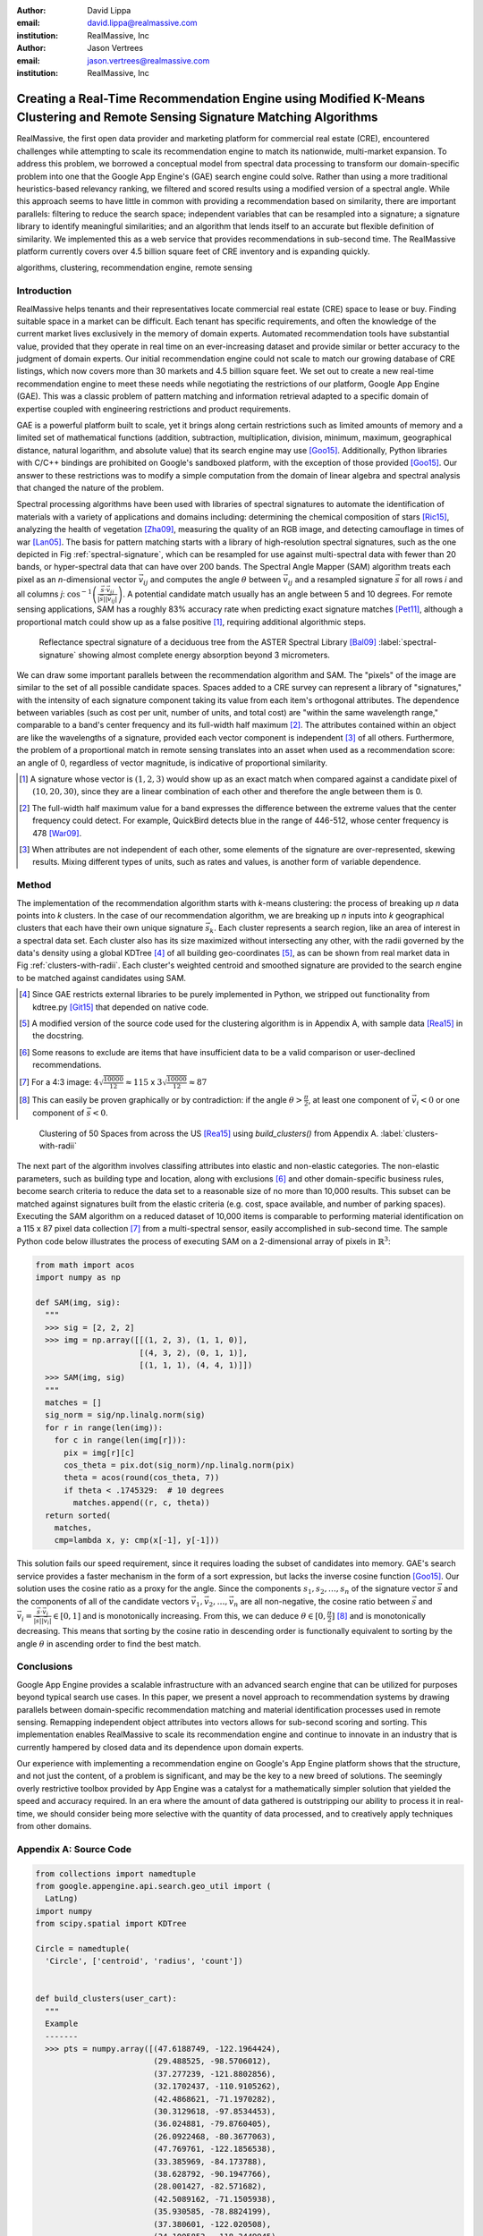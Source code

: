 :author: David Lippa
:email: david.lippa@realmassive.com
:institution: RealMassive, Inc

:author: Jason Vertrees
:email: jason.vertrees@realmassive.com
:institution: RealMassive, Inc

.. |nbsp| unicode:: 0xA0
   :trim:

-----------------------------------------------------------------------------------------------------------------------------
Creating a Real-Time Recommendation Engine using Modified K-Means Clustering and Remote Sensing Signature Matching Algorithms
-----------------------------------------------------------------------------------------------------------------------------

.. class:: abstract

   RealMassive, the first open data provider and marketing platform for commercial real estate (CRE), encountered challenges while attempting to scale its recommendation engine to match its nationwide, multi-market expansion. To address this problem, we borrowed a conceptual model from spectral data processing to transform our domain-specific problem into one that the Google App Engine's (GAE) search engine could solve. Rather than using a more traditional heuristics-based relevancy ranking, we filtered and scored results using a modified version of a spectral angle. While this approach seems to have little in common with providing a recommendation based on similarity, there are important parallels: filtering to reduce the search space; independent variables that can be resampled into a signature; a signature library to identify meaningful similarities; and an algorithm that lends itself to an accurate but flexible definition of similarity. We implemented this as a web service that provides recommendations in sub-second time. The RealMassive platform currently covers over 4.5 billion square feet of CRE inventory and is expanding quickly.

.. class:: keywords

   algorithms, clustering, recommendation engine, remote sensing

Introduction
------------

RealMassive helps tenants and their representatives locate commercial real estate (CRE) space to lease or buy. Finding suitable space in a market can be difficult. Each tenant has specific requirements, and often the knowledge of the current market lives exclusively in the memory of domain experts. Automated recommendation tools have substantial value, provided that they operate in real time on an ever-increasing dataset and provide similar or better accuracy to the judgment of domain experts. Our initial recommendation engine could not scale to match our growing database of CRE listings, which now covers more than 30 markets and 4.5 billion square feet. We set out to create a new real-time recommendation engine to meet these needs while negotiating the restrictions of our platform, Google App Engine (GAE). This was a classic problem of pattern matching and information retrieval adapted to a specific domain of expertise coupled with engineering restrictions and product requirements.

GAE is a powerful platform built to scale, yet it brings along certain restrictions such as limited amounts of memory and a limited set of mathematical functions (addition, subtraction, multiplication, division, minimum, maximum, geographical distance, natural logarithm, and absolute value) that its search engine may use [Goo15]_. Additionally, Python libraries with C/C++ bindings are prohibited on Google's sandboxed platform, with the exception of those provided [Goo15]_. Our answer to these restrictions was to modify a simple computation from the domain of linear algebra and spectral analysis that changed the nature of the problem.

Spectral processing algorithms have been used with libraries of spectral signatures to automate the identification of materials with a variety of applications and domains including: determining the chemical composition of stars [Ric15]_, analyzing the health of vegetation [Zha09]_, measuring the quality of an RGB image, and detecting camouflage in times of war [Lan05]_. The basis for pattern matching starts with a library of high-resolution spectral signatures, such as the one depicted in Fig |nbsp| :ref:`spectral-signature`, which can be resampled for use against multi-spectral data with fewer than 20 bands, or hyper-spectral data that can have over 200 bands. The Spectral Angle Mapper (SAM) algorithm treats each pixel as an *n*-dimensional vector :math:`\vec{v_{ij}}` and computes the angle :math:`\theta` between :math:`\vec{v_{ij}}` and a resampled signature :math:`\vec{s}` for all rows *i* and all columns *j*: :math:`\cos^{-1}\left(\frac{\vec{s} \cdot \vec{v_{ij}}}{\left|\vec{s}\right| \left|\vec{v_{ij}}\right|} \right)`. A potential candidate match usually has an angle between 5 and 10 degrees. For remote sensing applications, SAM has a roughly 83% accuracy rate when predicting exact signature matches [Pet11]_, although a proportional match could show up as a false positive [#]_, requiring additional algorithmic steps.

.. figure:: spectrum.png

   Reflectance spectral signature of a deciduous tree from the ASTER Spectral Library [Bal09]_ :label:`spectral-signature` showing almost complete energy absorption beyond 3 |nbsp| micrometers.

We can draw some important parallels between the recommendation algorithm and SAM. The "pixels" of the image are similar to the set of all possible candidate spaces. Spaces added to a CRE survey can represent a library of "signatures," with the intensity of each signature component taking its value from each item's orthogonal attributes. The dependence between variables (such as cost per unit, number of units, and total cost) are "within the same wavelength range," comparable to a band's center frequency and its full-width half maximum [#]_. The attributes contained within an object are like the wavelengths of a signature, provided each vector component is independent [#]_ of all others. Furthermore, the problem of a proportional match in remote sensing translates into an asset when used as a recommendation score: an angle of 0, regardless of vector magnitude, is indicative of proportional similarity.

.. [#] A signature whose vector is :math:`(1, 2, 3)` would show up as an exact match when compared against a candidate pixel of :math:`(10, 20, 30)`, since they are a linear combination of each other and therefore the angle between them is 0.

.. [#] The full-width half maximum value for a band expresses the difference between the extreme values that the center frequency could detect. For example, QuickBird detects blue in the range of 446-512, whose center frequency is 478 [War09]_.

.. [#] When attributes are not independent of each other, some elements of the signature are over-represented, skewing results. Mixing different types of units, such as rates and values, is another form of variable dependence.

Method
------

The implementation of the recommendation algorithm starts with *k*-means clustering: the process of breaking up *n* data points into *k* clusters. In the case of our recommendation algorithm, we are breaking up *n* inputs into *k* geographical clusters that each have their own unique signature :math:`\vec{s_k}`. Each cluster represents a search region, like an area of interest in a spectral data set. Each cluster also has its size maximized without intersecting any other, with the radii governed by the data's density using a global KDTree [#]_ of all building geo-coordinates [#]_, as can be shown from real market data in Fig |nbsp| :ref:`clusters-with-radii`. Each cluster's weighted centroid and smoothed signature are provided to the search engine to be matched against candidates using SAM.

.. [#] Since GAE restricts external libraries to be purely implemented in Python, we stripped out functionality from kdtree.py [Git15]_ that depended on native code.

.. [#] A modified version of the source code used for the clustering algorithm is in Appendix A, with sample data [Rea15]_ in the docstring.

.. [#] Some reasons to exclude are items that have insufficient data to be a valid comparison or user-declined recommendations.

.. [#] For a 4:3 image: :math:`4\sqrt{\frac{10000}{12}} \approx 115` x :math:`3\sqrt{\frac{10000}{12}} \approx 87`

.. [#] This can easily be proven graphically or by contradiction: if the angle :math:`\theta > \frac{\pi}{2}`, at least one component of :math:`\vec{v_i} < 0` or one component of :math:`\vec{s} < 0`.

.. figure:: figure1.png

   Clustering of 50 Spaces from across the US [Rea15]_ using `build_clusters()` from Appendix A. :label:`clusters-with-radii`

The next part of the algorithm involves classifing attributes into elastic and non-elastic categories. The non-elastic parameters, such as building type and location, along with exclusions [#]_ and other domain-specific business rules, become search criteria to reduce the data set to a reasonable size of no more than 10,000 results. This subset can be matched against signatures built from the elastic criteria (e.g. cost, space available, and number of parking spaces). Executing the SAM algorithm on a reduced dataset of 10,000 items is comparable to performing material identification on a 115 x 87 pixel data collection [#]_ from a multi-spectral sensor, easily accomplished in sub-second time. The sample Python code below illustrates the process of executing SAM on a 2-dimensional array of pixels in :math:`\mathbb{R}^3`:

.. code-block:: python

  from math import acos
  import numpy as np

  def SAM(img, sig):
    """
    >>> sig = [2, 2, 2]
    >>> img = np.array([[(1, 2, 3), (1, 1, 0)],
                        [(4, 3, 2), (0, 1, 1)],
                        [(1, 1, 1), (4, 4, 1)]])
    >>> SAM(img, sig)
    """
    matches = []
    sig_norm = sig/np.linalg.norm(sig)
    for r in range(len(img)):
      for c in range(len(img[r])):
        pix = img[r][c]
        cos_theta = pix.dot(sig_norm)/np.linalg.norm(pix)
        theta = acos(round(cos_theta, 7))
        if theta < .1745329:  # 10 degrees
          matches.append((r, c, theta))
    return sorted(
      matches,
      cmp=lambda x, y: cmp(x[-1], y[-1]))

This solution fails our speed requirement, since it requires loading the subset of candidates into memory. GAE's search service provides a faster mechanism in the form of a sort expression, but lacks the inverse cosine function [Goo15]_. Our solution uses the cosine ratio as a proxy for the angle. Since the components :math:`s_1, s_2, \ldots, s_n` of the signature vector :math:`\vec{s}` and the components of all of the candidate vectors :math:`\vec{v_1}, \vec{v_2}, \ldots, \vec{v_n}` are all non-negative, the cosine ratio between :math:`\vec{s}` and :math:`\vec{v_i} = \frac{\vec{s} \cdot \vec{v_i}}{|\vec{s}||\vec{v_i}|} \in [0, 1]` and is monotonically increasing. From this, we can deduce :math:`\theta \in [0, \frac{\pi}{2}]` [#]_ and is monotonically decreasing. This means that sorting by the cosine ratio in descending order is functionally equivalent to sorting by the angle :math:`\theta` in ascending order to find the best match.

Conclusions
--------------------------

Google App Engine provides a scalable infrastructure with an advanced search engine that can be utilized for purposes beyond typical search use cases. In this paper, we present a novel approach to recommendation systems by drawing parallels between domain-specific recommendation matching and material identification processes used in remote sensing. Remapping independent object attributes into vectors allows for sub-second scoring and sorting. This implementation enables RealMassive to scale its recommendation engine and continue to innovate in an industry that is currently hampered by closed data and its dependence upon domain experts.

Our experience with implementing a recommendation engine on Google's App Engine platform shows that the structure, and not just the content, of a problem is significant, and may be the key to a new breed of solutions. The seemingly overly restrictive toolbox provided by App Engine was a catalyst for a mathematically simpler solution that yielded the speed and accuracy required. In an era where the amount of data gathered is outstripping our ability to process it in real-time, we should consider being more selective with the quantity of data processed, and to creatively apply techniques from other domains.

Appendix A: Source Code
-----------------------

.. code-block:: python

  from collections import namedtuple
  from google.appengine.api.search.geo_util import (
    LatLng)
  import numpy
  from scipy.spatial import KDTree

  Circle = namedtuple(
    'Circle', ['centroid', 'radius', 'count'])


  def build_clusters(user_cart):
    """
    Example
    -------
    >>> pts = numpy.array([(47.6188749, -122.1964424),
                           (29.488525, -98.5706012),
                           (37.277239, -121.8802856),
                           (32.1702437, -110.9105262),
                           (42.4868621, -71.1970282),
                           (30.3129618, -97.8534453),
                           (36.024881, -79.8760405),
                           (26.0922468, -80.3677063),
                           (47.769761, -122.1856538),
                           (33.385969, -84.173788),
                           (38.628792, -90.1947766),
                           (28.001427, -82.571682),
                           (42.5089162, -71.1505938),
                           (35.930585, -78.8824199),
                           (37.380601, -122.020508),
                           (34.1005853, -118.3449945),
                           (29.7330038, -95.4194112),
                           (33.916299, -118.282807),
                           (26.2638812, -80.1419505),
                           (34.013343, -118.27794),
                           (35.1611, -106.6375),
                           (41.939233, -87.8777829),
                           (42.012114, -87.9695607),
                           (42.0475073, -88.1221286),
                           (37.3555082, -121.8512972),
                           (35.765258, -78.731181),
                           (29.9227876, -95.686416),
                           (35.3457389, -80.7885829),
                           (30.1691711, -97.7966084),
                           (33.446348, -112.043772),
                           (39.6779607, -105.0047397),
                           (37.3992311, -122.0455178),
                           (33.7387326, -117.8220235),
                           (38.6207, -90.2658),
                           (37.7922523, -122.3941085),
                           (28.386643, -81.403954),
                           (38.694616, -90.4323432),
                           (38.5538501, -90.4129878),
                           (33.7449806, -117.8376244),
                           (30.263074, -97.7434838),
                           (39.7344926, -105.0000469),
                           (47.61653, -122.1334055),
                           (29.6011042, -98.5384865),
                           (27.8575209, -82.8299094),
                           (35.0875527, -89.930835),
                           (44.9300485, -93.385583),
                           (42.3251265, -71.5850258),
                           (32.9287661, -97.0196609),
                           (35.332892, -80.819076),
                           (25.795235, -80.378046)])
    >>> build_clusters(pts)
    """
    if len(user_cart) == 1:
      return [Circle(u[0], u[1], 0.082)
              for u in user_cart]
    else:
      cart_tree = KDTree(user_cart)
      geo_clusters = cluster(cart_tree, max_clusters=20)
      return merge_clusters(geo_clusters)

  def radius_in_meters(degrees):
      return degrees * LatLng._EARTH_RADIUS_METERS

  def cluster(tree, init_rad_deg=0.082, max_clusters=10):
    if max_clusters < 1: max_clusters = 1
    processed = set()
    geo_clusters = []
    for p in tree.data:
      if tuple(p) not in processed:
        r = max(init_rad_deg, init_rad_deg)
        current_clus = [tree.data[n] for n in \
          tree.query_ball_point(p, r)]

        cir = get_circle(current_clus, max_nn_dist=1.0)
        geo_clusters.append((current_clus, cir))

        processed.update([tuple(k)
                          for k in current_clus])
    if len(geo_clusters) > max_clusters:  # too many!
      return cluster(
          tree, init_rad_deg * 2, max_clusters)
    return geo_clusters

  def get_circle(geos, max_nn_dist):
    centr, num_uniques = get_centroid(geos)
    radius = max_nn_dist
    if num_uniques > 1:
      if len(geos) <= 1:
        radius = 1.4 * max_nn_dist
      else:
        radius = max([numpy.linalg.norm(centr - g)
                      for g in geos])
    return Circle(centroid=centr, radius=radius,
                  count=len(geos))

  def get_centroid(geos):
    centr = numpy.array([0.0, 0.0])
    uniques = set()
    for g in geos:
      centr += g
      uniques.add(tuple(g))
    if len(geos) > 0:
      centr = centr / len(geos)
    else:
      centr = LatLng(float('nan'), float('nan'))
    return centr, len(uniques)

  def merge_clusters(clusters):
    cluster_info = []
    c_tree = KDTree(
      [circle.centroid for cluster, circle in clusters])
    for _, cir in clusters:
      nn_q2 = c_tree.query(cir.centroid, 2)
      radius = cir.radius
      if len(nn_q2[0]) > 1:
        radius = min(nn_q2[0][1] / 2., radius)
        radius = radius_in_meters(radius)
        cluster_info.append(
          Circle(cir.centroid, radius, cir.count))
    return cluster_info

References
----------
.. [Bal09] Baldridge, A. M., S.J. Hook, C.I. Grove and G. Rivera, 2009.. The ASTER Spectral Library Version 2.0. Remote Sensing of Environment, vol 113, pp. 711-715

.. [Git15] Github. (2015, June 11). SciPy source code. Retrieved from https://github.com/scipy/scipy/blob/master/scipy/spatial/kdtree.py

.. [Goo15] Google. (2015, June 11). Google App Engine for Python 1.9.21 Documentation. Retrieved from https://cloud.google.com/appengine/docs/python

.. [Lan05] Landgrebe, David A (2005). Signal Theory Methods in Multispectral Remote Sensing. Hoboken, NJ: John Wiley & Sons.

.. [Pet11] G. Petropoulos, K. Vadrevu, et. al. *A Comparison of Spectral Angle Mapper and Artificial Neural Network Classifiers Combined with Landsat TM Imagery Analysis for Obtaining Burnt Area Mapping*,
       Sensors. 10(3):1967-1985. 2011.

.. [Rea15] RealMassive. (2015, June 10). Retrieved from https://www.realmassive.com

.. [Ric15] M. Richmond. Licensed under Creative Commons. Retrieved from http://spiff.rit.edu/classes/phys301/lectures/comp/comp.html

.. [War09] T. Warner, G. Foody, M. Duane Nellis (2009). The SAGE Handbook of Remote Sensing. Thousand Oaks, CA: SAGE Publications Inc.

.. [Zha09] H. Zhang, Y. Lan, R. Lacey, W. Hoffmann, Y. Huang. *Analysis of vegetation indices derived from aerial multispectral and ground hyperspectral data*,
       International Journal of Agricultural and Biological Engineering. 2(3): 33. 2009.

For a demonstration of RealMassive's clustering service, you may use the search query language described in our `Apiary documentation <http://docs.realmassive.apiary.io/#reference/spaces/search-for-a-space-by-full-text-query>`_ with the clustering endpoint `https://www.realmassive.com/api/v1/spaces/cluster`, such as `this <https://www.realmassive.com/api/v1/spaces/cluster?building.address.city=Austin&limit=1000>`_.
